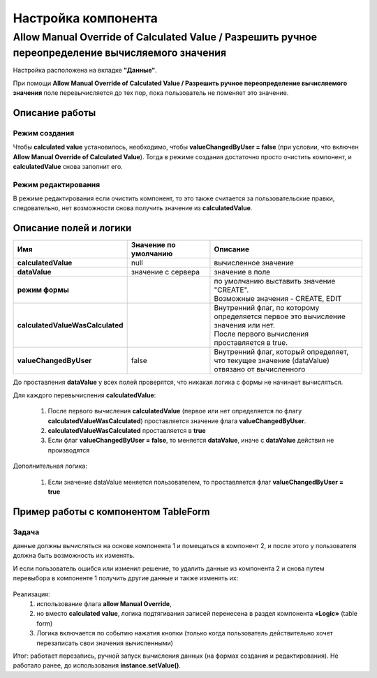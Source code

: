 Настройка компонента
======================

.. _manual_override:

Allow Manual Override of Calculated Value / Разрешить ручное переопределение вычисляемого значения
---------------------------------------------------------------------------------------------------

Настройка расположена на вкладке **"Данные"**.

При помощи **Allow Manual Override of Calculated Value / Разрешить ручное переопределение вычисляемого значения** поле перевычисляется до тех пор, пока пользователь не поменяет это значение.

 .. image:: _static/calculated_value.png
       :width: 600
       :align: center

Описание работы 
~~~~~~~~~~~~~~~~~~

Режим создания
""""""""""""""""""""""

Чтобы **calculated value** установилось, необходимо, чтобы **valueChangedByUser = false** (при условии, что включен **Allow Manual Override of Calculated Value**). Тогда в режиме создания достаточно просто очистить компонент, и **calculatedValue** снова заполнит его. 

Режим редактирования
""""""""""""""""""""""

В режиме редактирования если очистить компонент, то это также считается за пользовательские правки, следовательно, нет возможности снова получить значение из **calculatedValue**.

Описание полей и логики
~~~~~~~~~~~~~~~~~~~~~~~~~

.. list-table::
      :widths: 5 10 20
      :header-rows: 1
      :class: tight-table 

      * - Имя
        - Значение по умолчанию
        - Описание
      * - **calculatedValue**
        - null
        - вычисленное значение
      * - **dataValue**
        - значение с сервера
        - значение в поле
      * - **режим формы**
        - 
        - | по умолчанию выставить значение "CREATE". 
          | Возможные значения - CREATE, EDIT
      * - **calculatedValueWasCalculated**
        - 
        - | Внутренний флаг, по которому определяется первое это вычисление значения или нет. 
          | После первого вычисления проставляется в true.
      * - **valueChangedByUser**
        - false
        - Внутренний флаг, который определяет, что текущее значение (dataValue) отвязано от вычисленного

До проставления **dataValue** у всех полей проверятся, что никакая логика с формы не начинает вычисляться.

Для каждого перевычисления **calculatedValue**:

    1.	После первого вычисления **calculatedValue** (первое или нет определяется по флагу **calculatedValueWasCalculated**) проставляется значение флага **valueChangedByUser**.
    2.	**calculatedValueWasCalculated** проставляется в **true**
    3.	Если флаг **valueChangedByUser = false**, то меняется **dataValue**, иначе с **dataValue** действия не производятся

Дополнительная логика:

    1.	Если значение dataValue меняется пользователем, то проставляется флаг **valueChangedByUser = true**

Пример работы с компонентом TableForm
~~~~~~~~~~~~~~~~~~~~~~~~~~~~~~~~~~~~~~

Задача
"""""""

данные должны вычисляться на основе компонента 1 и помещаться в компонент 2, и после этого у пользователя должна быть возможность их изменять.

И если пользователь ошибся или изменил решение, то удалить данные из компонента 2 и снова путем перевыбора в компоненте 1 получить другие данные и также изменять их:

 .. image:: _static/calculated_value_table.png
       :width: 600
       :align: center

Реализация: 
    1.	использование флага **allow Manual Override**,
    2.	но вместо **calculated value**, логика подтягивания записей перенесена в раздел компонента **«Logic»** (table form)
    3.	Логика включается по событию нажатия кнопки (только когда пользователь действительно хочет перезаписать свои значения вычисленными)

Итог: работает перезапись, ручной запуск вычисления данных (на формах создания и редактирования). Не работало ранее, до использования **instance.setValue()**. 




